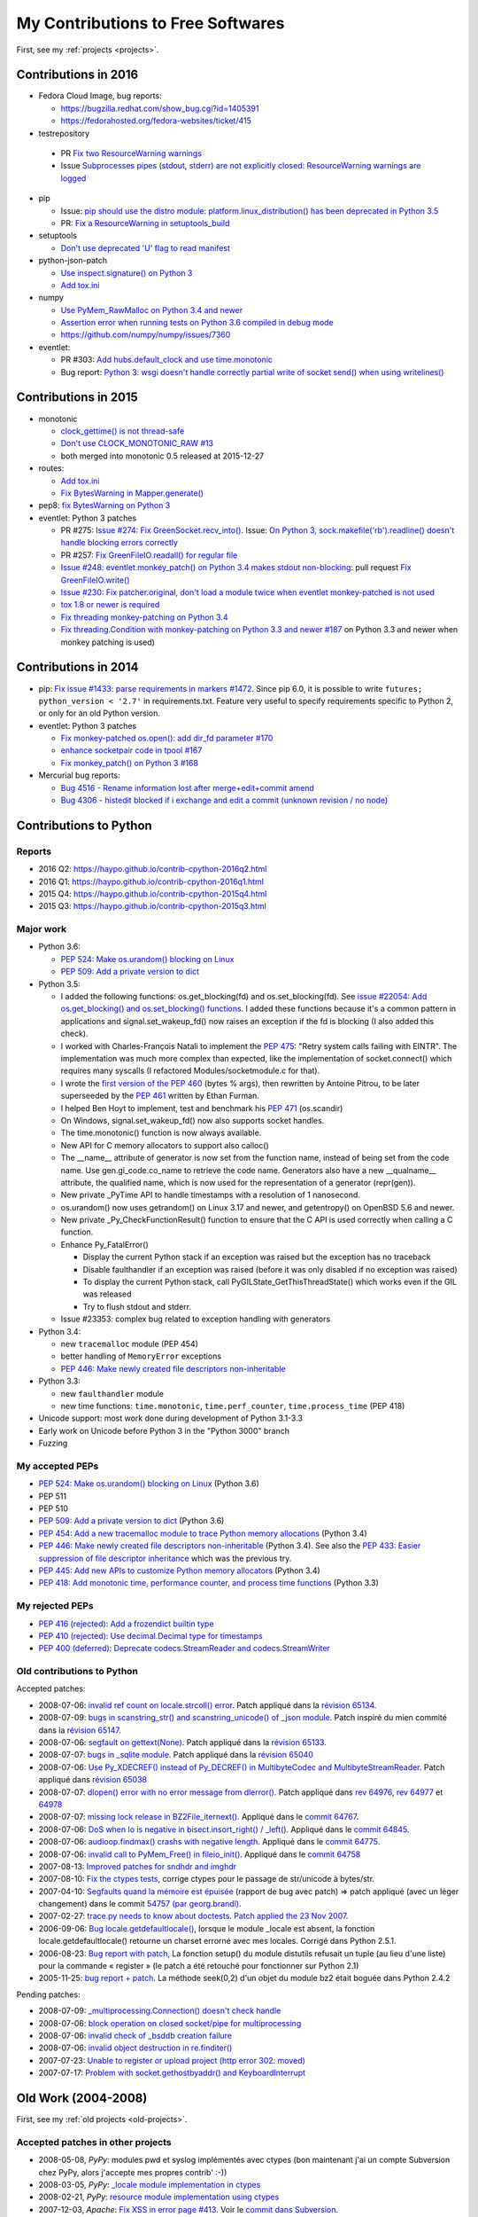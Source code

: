 .. _contrib:

++++++++++++++++++++++++++++++++++
My Contributions to Free Softwares
++++++++++++++++++++++++++++++++++

First, see my :ref:`projects <projects>`.

Contributions in 2016
=====================

* Fedora Cloud Image, bug reports:

  * https://bugzilla.redhat.com/show_bug.cgi?id=1405391
  * https://fedorahosted.org/fedora-websites/ticket/415

* testrepository

 * PR `Fix two ResourceWarning warnings
   <https://github.com/testing-cabal/testrepository/pull/25>`_
 * Issue `Subprocesses pipes (stdout, stderr) are not explicitly closed:
   ResourceWarning warnings are logged
   <https://github.com/testing-cabal/testrepository/issues/26>`_

* pip

  * Issue: `pip should use the distro module: platform.linux_distribution()
    has been deprecated in Python 3.5
    <https://github.com/pypa/pip/issues/3823>`_
  * PR: `Fix a ResourceWarning in setuptools_build
    <https://github.com/pypa/pip/pull/3824>`_

* setuptools

  * `Don't use deprecated 'U' flag to read manifest
    <https://github.com/pypa/setuptools/pull/623>`_

* python-json-patch

  * `Use inspect.signature() on Python 3
    <https://github.com/stefankoegl/python-json-patch/pull/52>`_
  * `Add tox.ini
    <https://github.com/stefankoegl/python-json-patch/pull/51>`_

* numpy

  * `Use PyMem_RawMalloc on Python 3.4 and newer
    <https://github.com/numpy/numpy/pull/7404>`_
  * `Assertion error when running tests on Python 3.6 compiled in debug mode
    <https://github.com/numpy/numpy/issues/7399>`_
  * https://github.com/numpy/numpy/issues/7360

* eventlet:

  * PR #303: `Add hubs.default_clock and use time.monotonic
    <https://github.com/eventlet/eventlet/pull/303>`_
  * Bug report: `Python 3: wsgi doesn't handle correctly partial write of
    socket send() when using writelines()
    <https://github.com/eventlet/eventlet/issues/295>`_


Contributions in 2015
=====================

* monotonic

  * `clock_gettime() is not thread-safe
    <https://github.com/atdt/monotonic/pull/12>`_
  * `Don't use CLOCK_MONOTONIC_RAW #13
    <https://github.com/atdt/monotonic/pull/13>`_
  * both merged into monotonic 0.5 released at 2015-12-27

* routes:

  - `Add tox.ini <https://github.com/bbangert/routes/pull/55>`_
  - `Fix BytesWarning in Mapper.generate() <https://github.com/bbangert/routes/pull/56>`_

* pep8: `fix BytesWarning on Python 3 <https://github.com/PyCQA/pep8/pull/459>`_
* eventlet: Python 3 patches

  -
    PR #275: `Issue #274: Fix GreenSocket.recv_into() <https://github.com/eventlet/eventlet/pull/275>`_.
    Issue: `On Python 3, sock.makefile('rb').readline() doesn't handle blocking
    errors correctly <https://github.com/eventlet/eventlet/issues/274>`_
  - PR #257: `Fix GreenFileIO.readall() for regular file
    <https://github.com/eventlet/eventlet/pull/257>`_
  - `Issue #248: eventlet.monkey_patch() on Python 3.4 makes stdout
    non-blocking <https://github.com/eventlet/eventlet/issues/248>`_: pull
    request `Fix GreenFileIO.write()
    <https://github.com/eventlet/eventlet/pull/250>`_
  - `Issue #230: Fix patcher.original, don't load a module twice when eventlet
    monkey-patched is not used
    <https://github.com/eventlet/eventlet/pull/231>`_
  - `tox 1.8 or newer is required
    <https://github.com/eventlet/eventlet/pull/225>`_
  - `Fix threading monkey-patching on Python 3.4
    <https://github.com/eventlet/eventlet/pull/224>`_
  - `Fix threading.Condition with monkey-patching on Python 3.3 and newer #187
    <https://github.com/eventlet/eventlet/pull/187>`_
    on Python 3.3 and newer when monkey patching is used)


Contributions in 2014
=====================

* pip: `Fix issue #1433: parse requirements in markers #1472 <https://github.com/pypa/pip/pull/1472>`_.
  Since pip 6.0, it is possible to write ``futures; python_version < '2.7'`` in
  requirements.txt. Feature very useful to specify requirements specific to
  Python 2, or only for an old Python version.
* eventlet: Python 3 patches

  - `Fix monkey-patched os.open(): add dir_fd parameter #170
    <https://github.com/eventlet/eventlet/pull/170>`_
  - `enhance socketpair code in tpool #167
    <https://github.com/eventlet/eventlet/pull/167>`_
  - `Fix monkey_patch() on Python 3 #168
    <https://github.com/eventlet/eventlet/pull/168>`_

* Mercurial bug reports:

  - `Bug 4516 - Rename information lost after merge+edit+commit amend
    <http://bz.selenic.com/show_bug.cgi?id=4516>`_
  - `Bug 4306 - histedit blocked if i exchange and edit a commit (unknown revision / no node)
    <http://bz.selenic.com/show_bug.cgi?id=4306>`_


Contributions to Python
=======================

Reports
-------

* 2016 Q2: https://haypo.github.io/contrib-cpython-2016q2.html
* 2016 Q1: https://haypo.github.io/contrib-cpython-2016q1.html
* 2015 Q4: https://haypo.github.io/contrib-cpython-2015q4.html
* 2015 Q3: https://haypo.github.io/contrib-cpython-2015q3.html

Major work
----------

* Python 3.6:

  - `PEP 524: Make os.urandom() blocking on Linux
    <https://www.python.org/dev/peps/pep-0524/>`_
  - `PEP 509: Add a private version to dict
    <https://www.python.org/dev/peps/pep-0509/>`_

* Python 3.5:

  - I added the following functions:  os.get_blocking(fd) and
    os.set_blocking(fd). See `issue #22054:
    Add os.get_blocking() and os.set_blocking() functions
    <http://bugs.python.org/issue22054>`_. I added these functions because
    it's a common pattern in applications and signal.set_wakeup_fd() now
    raises an exception if the fd is blocking (I also added this check).
  - I worked with Charles-François Natali to implement the `PEP 475
    <http://www.python.org/dev/peps/pep-0475>`_: "Retry system calls failing
    with EINTR". The implementation was much more complex than expected, like
    the implementation of socket.connect() which requires many syscalls (I
    refactored Modules/socketmodule.c for that).
  - I wrote the `first version of the PEP 460
    <https://hg.python.org/peps/rev/7a92360bbdff>`_ (bytes % args), then
    rewritten by Antoine Pitrou, to be later superseeded by the `PEP 461
    <https://www.python.org/dev/peps/pep-0461/>`_ written by  Ethan Furman.
  - I helped Ben Hoyt to implement, test and benchmark his `PEP 471
    <https://www.python.org/dev/peps/pep-0471/>`_ (os.scandir)
  - On Windows, signal.set_wakeup_fd() now also supports socket handles.
  - The time.monotonic() function is now always available.
  - New API for C memory allocators to support also calloc()
  - The __name__ attribute of generator is now set from the function name,
    instead of being set from the code name. Use gen.gi_code.co_name to
    retrieve the code name. Generators also have a new __qualname__ attribute,
    the qualified name, which is now used for the representation of a generator
    (repr(gen)).
  - New private _PyTime API to handle timestamps with a resolution of 1
    nanosecond.
  - os.urandom() now uses getrandom() on Linux 3.17 and newer, and getentropy()
    on OpenBSD 5.6 and newer.
  - New private _Py_CheckFunctionResult() function to ensure that the C API is
    used correctly when calling a C function.
  - Enhance Py_FatalError()

    * Display the current Python stack if an exception was raised but the exception
      has no traceback
    * Disable faulthandler if an exception was raised (before it was only disabled
      if no exception was raised)
    * To display the current Python stack, call PyGILState_GetThisThreadState()
      which works even if the GIL was released
    * Try to flush stdout and stderr.

  - Issue #23353: complex bug related to exception handling with generators

* Python 3.4:

  - new ``tracemalloc`` module (PEP 454)
  - better handling of ``MemoryError`` exceptions
  - `PEP 446: Make newly created file descriptors non-inheritable
    <http://www.python.org/dev/peps/pep-0446/>`_

* Python 3.3:

  - new ``faulthandler`` module
  - new time functions: ``time.monotonic``, ``time.perf_counter``,
    ``time.process_time`` (PEP 418)

* Unicode support: most work done during development of Python 3.1-3.3
* Early work on Unicode before Python 3 in the "Python 3000" branch
* Fuzzing


My accepted PEPs
----------------

* `PEP 524: Make os.urandom() blocking on Linux
  <https://www.python.org/dev/peps/pep-0524/>`_ (Python 3.6)

* PEP 511

* PEP 510

* `PEP 509: Add a private version to dict
  <https://www.python.org/dev/peps/pep-0509/>`_ (Python 3.6)

* `PEP 454: Add a new tracemalloc module to trace Python memory allocations
  <http://www.python.org/dev/peps/pep-0454/>`_ (Python 3.4)

* `PEP 446: Make newly created file descriptors non-inheritable
  <http://www.python.org/dev/peps/pep-0446/>`_ (Python
  3.4).  See also the `PEP 433: Easier suppression of file descriptor
  inheritance <http://www.python.org/dev/peps/pep-0433/>`_ which was the
  previous try.

* `PEP 445: Add new APIs to customize Python memory allocators
  <http://www.python.org/dev/peps/pep-0445/>`_ (Python 3.4)

* `PEP 418: Add monotonic time, performance counter, and process time functions
  <http://www.python.org/dev/peps/pep-0418/>`_ (Python 3.3)


My rejected PEPs
----------------

* `PEP 416 (rejected): Add a frozendict builtin type
  <http://www.python.org/dev/peps/pep-0416/>`_

* `PEP 410 (rejected): Use decimal.Decimal type for timestamps
  <http://www.python.org/dev/peps/pep-0410/>`_

* `PEP 400 (deferred): Deprecate codecs.StreamReader and codecs.StreamWriter
  <http://www.python.org/dev/peps/pep-0400/>`_


Old contributions to Python
---------------------------

Accepted patches:

* 2008-07-06: `invalid ref count on locale.strcoll() error <http://bugs.python.org/issue3303>`_. Patch appliqué dans la `révision 65134 <http://svn.python.org/view?view=rev&rev=65134>`_.
* 2008-07-09: `bugs in scanstring_str() and scanstring_unicode() of _json module <http://bugs.python.org/issue3322>`_. Patch inspiré du mien commité dans la `révision 65147 <http://svn.python.org/view?rev=65147&view=rev>`_.
* 2008-07-06: `segfault on gettext(None) <http://bugs.python.org/issue3302>`_. Patch appliqué dans la `révision 65133 <http://svn.python.org/view?rev=65133&view=rev>`_.
* 2008-07-07: `bugs in _sqlite module <http://bugs.python.org/issue3312>`_. Patch appliqué dans la `révision 65040 <http://svn.python.org/view?rev=65040&view=rev>`_
* 2008-07-06: `Use Py_XDECREF() instead of Py_DECREF() in MultibyteCodec and MultibyteStreamReader <http://bugs.python.org/issue3305>`_. Patch appliqué dans `révision 65038 <http://svn.python.org/view?rev=65038&view=rev>`_
* 2008-07-07: `dlopen() error with no error message from dlerror() <http://bugs.python.org/issue3313>`_. Patch appliqué dans `rev 64976 <http://svn.python.org/view?rev=64976&view=rev>`_, `rev 64977 <http://svn.python.org/view?rev=64977&view=rev>`_ et `64978 <http://svn.python.org/view?rev=64978&view=rev>`_
* 2008-07-07: `missing lock release in BZ2File_iternext() <http://bugs.python.org/issue3309>`_. Appliqué dans le `commit 64767 <http://svn.python.org/view?rev=64767&view=rev>`_.
* 2008-07-06: `DoS when lo is negative in bisect.insort_right() / _left() <http://bugs.python.org/issue3301>`_. Appliqué dans le `commit 64845 <http://svn.python.org/view?rev=64845&view=rev>`_.
* 2008-07-06: `audioop.findmax() crashs with negative length <http://bugs.python.org/issue3306>`_. Appliqué dans le `commit 64775 <http://svn.python.org/view?rev=64775&view=rev>`_.
* 2008-07-06: `invalid call to PyMem_Free() in fileio_init() <http://bugs.python.org/issue3304>`_. Appliqué dans le `commit 64758 <http://svn.python.org/view?rev=64758&view=rev>`_
* 2007-08-13: `Improved patches for sndhdr and imghdr <http://svn.python.org/view?rev=56987&view=rev>`_
* 2007-08-10: `Fix the ctypes tests <http://svn.python.org/view?rev=56838&view=rev>`_, corrige ctypes pour le passage de str/unicode à bytes/str.
* 2007-04-10: `Segfaults quand la mémoire est épuisée <http://sourceforge.net/tracker/index.php?func=detail&aid=1697916&group_id=5470&atid=105470>`_ (rapport de bug avec patch) => patch appliqué (avec un léger changement) dans le commit `54757 (par georg.brandl) <http://svn.python.org/view?rev=54757&view=rev>`_.
* 2007-02-27: `trace.py needs to know about doctests <http://bugs.python.org/issue1429818>`_. `Patch applied the 23 Nov 2007 <http://svn.python.org/view/python/trunk/Lib/doctest.py?rev=59137&r1=59082&r2=59137>`_.
* 2006-09-06: `Bug locale.getdefaultlocale() <http://bugs.python.org/issue1553427>`_, lorsque le module _locale est absent, la fonction locale.getdefaultlocale() retourne un charset errorné avec mes locales. Corrigé dans Python 2.5.1.
* 2006-08-23: `Bug report with patch <http://sourceforge.net/tracker/index.php?func=detail&aid=1545341&group_id=5470&atid=105470>`_, La fonction setup() du module distutils refusait un tuple (au lieu d'une liste) pour la commande « register » (le patch a été retouché pour fonctionner sur Python 2.1)
* 2005-11-25: `bug report + patch <http://sourceforge.net/tracker/index.php?func=detail&aid=1366000&group_id=5470&atid=105470>`_. La méthode seek(0,2) d'un objet du module bz2 était boguée dans Python 2.4.2

Pending patches:

* 2008-07-09: `_multiprocessing.Connection() doesn't check handle <http://bugs.python.org/issue3321>`_
* 2008-07-06: `block operation on closed socket/pipe for multiprocessing <http://bugs.python.org/issue3311>`_
* 2008-07-06: `invalid check of _bsddb creation failure <http://bugs.python.org/issue3307>`_
* 2008-07-06: `invalid object destruction in re.finditer() <http://bugs.python.org/issue3299>`_
* 2007-07-23: `Unable to register or upload project (http error 302: moved) <http://sourceforge.net/tracker/index.php?func=detail&aid=1758778&group_id=66150&atid=513503>`_
* 2007-07-17: `Problem with socket.gethostbyaddr() and KeyboardInterrupt <http://sourceforge.net/tracker/index.php?func=detail&aid=1755388&group_id=5470&atid=105470>`_



Old Work (2004-2008)
====================

First, see my :ref:`old projects <old-projects>`.

Accepted patches in other projects
----------------------------------

* 2008-05-08, *PyPy*: modules pwd et syslog implémentés avec ctypes (bon maintenant j'ai un compte Subversion chez PyPy, alors j'accepte mes propres contrib' :-))
* 2008-03-05, *PyPy*: `_locale module implementation in ctypes <https://codespeak.net/issue/pypy-dev/issue361>`_
* 2008-02-21, *PyPy*: `resource module implementation using ctypes <https://codespeak.net/issue/pypy-dev/issue358>`_
* 2007-12-03, *Apache*: `Fix XSS in error page #413 <http://issues.apache.org/bugzilla/show_bug.cgi?id=44014>`_. Voir le `commit dans Subversion <http://svn.apache.org/viewvc/httpd/httpd/trunk/modules/http/http_protocol.c?r1=594839&r2=600645&diff_format=h>`_.
* 2006-09-06, *PyPy*: `Corrige le module codec pour la casse des charsets <http://codespeak.net/pipermail/pypy-svn/2006-September/015612.html>`_ (pour être compatible avec CPython)
* 2006-08-21, *urwid*: `Patch ''setuptools'' <http://lists.excess.org/pipermail/urwid/2006-August/000294.html>`_ (appliqué dans la version 0.9.6)
* 2006-04-27, *Dia* : http://bugzilla.gnome.org/show_bug.cgi?id=334771 Patch qui corrige un plantage alétoire lors du "dégroupage" d'un objet] (appliqué dans Dia 0.95)
* 2005-06-16, *Gnome* : `Patch pour libgnomeui <http://bugzilla.gnome.org/show_bug.cgi?id=307885>`_. Nautilus utilisait 500 Mo de mémoire pour générer une miniature d'une image SVG de 28 Ko ! Mon patch limite au maximum le gaspillage de mémoire. (appliqué dans la version 2.11)

Pending patches
---------------

* 2008-07-07, *PHP*: `count_chars() crashs if both arguments are the same reference <http://bugs.php.net/bug.php?id=45441>`_
* 2007-08-16, *yui*: `container css: "cursor: pointer" instead of "cursor: hand" <http://sourceforge.net/tracker/index.php?func=detail&aid=1775306&group_id=165715&atid=836476>`_


INL/EdenWall
============

During my work at INL/EdenWall, I contributed to many open source softwares:

* 2007, iptables: `#7080: Don't silenty exit on failure to open
  /proc/net/{ip,ip6}_tables_names
  <http://svn.netfilter.org/cgi-bin/viewcvs.cgi?rev=7080&amp;view=rev>`_
* libnfnetlink: `#6741: fix autogen.sh (sh syntax for string comparaison)
  <http://svn.netfilter.org/cgi-bin/viewcvs.cgi?rev=6741&amp;view=rev>`_
* libnetfilter_conntrack: `#6721: fix a crash on setting the counters of a
  conntrack, implement getter for the ATTR_USE attribute
  <http://svn.netfilter.org/cgi-bin/viewcvs.cgi?rev=6721&amp;view=rev>`_
* 2006, libnetfilter_conntrack: `#6719: Fix XML output syntax
  <http://svn.netfilter.org/cgi-bin/viewcvs.cgi?rev=6719&amp;view=rev>`_
* libnfnetlink: `#6718: Initialize callback structure
  <http://svn.netfilter.org/cgi-bin/viewcvs.cgi?rev=6718&amp;view=rev>`_
* libnetfilter_conntrack: `#6716: Fix new API test program (replace ntohs by
  htons), introduce NFCT_O_PLAIN flag
  <http://svn.netfilter.org/cgi-bin/viewcvs.cgi?rev=6716&amp;view=rev>`_
* gcrypt (july 2006): `Fix missing initializer warning in gcrypt.h
  <http://marc.info/?l=gcrypt-devel&amp;m=115273044813499&amp;w=2>`_
* `Microoptimize destruction of unused statitically initialized mutexes
  <http://marc.info/?l=gcrypt-devel&amp;m=115273103732416&amp;w=2>`_
* 2005, (lxml library) `Invalid use of xmlIO: crash on xmlCharEncCloseFunc()
  <https://bugs.launchpad.net/lxml/+bug/227259>`_
* (CPython) `Bugfix for crashes on low-memory conditions
  <http://svn.python.org/view?rev=54757&amp;view=rev>`_
* (Python ctypes) `ctypes: wrong calling convention for _string_at
  <http://bugs.python.org/issue3900>`_. See `issue #3554
  <http://bugs.python.org/issue3554>`_, 3900 was a duplicate of this bug :-/
* `PHP <http://www.php.net/>`_: `bug report #42817
  <http://bugs.php.net/bug.php?id=42817>`_
* `Dia <http://www.gnome.org/projects/dia/>`_: `Bug #334771 (Ungroup crashes)
  <http://bugzilla.gnome.org/show_bug.cgi?id=334771>`_ fixed
* `libc <http://www.gnu.org/software/libc/>`_: Bug report made by Victor
  Stinner: `vfprintf() segfault with multibyte string and long precision
  <http://sources.redhat.com/bugzilla/show_bug.cgi?id=4438>`_. Ulrich Drepper
  fixed the bug: see `vfprintf patch v1.136
  <http://sources.redhat.com/cgi-bin/cvsweb.cgi/libc/stdio-common/vfprintf.c.diff?r1=1.135&amp;r2=1.136&amp;cvsroot=glibc&amp;f=h>`_

Security vulnerabilities:

* 2007-05-22: `CVE-2007-2754
  <http://cve.mitre.org/cgi-bin/cvename.cgi?name=CVE-2007-2754>`_: FreeType
  Integer Overflow in TT_Load_Simple_Glyph()
* 2007-05-11: `CVE-2007-2650
  <http://cve.mitre.org/cgi-bin/cvename.cgi?name=CVE-2007-2650>`_: ClamAV OLE2
  Parser Denial of Service
* 2007-05-10: `CVE-2007-2645
  <http://cve.mitre.org/cgi-bin/cvename.cgi?name=CVE-2007-2645>`_: Libexif
  Integer Overflow Vulnerability in exif_data_load_data_entry()


Fuzzing
=======

Thanks to my project `Fusil <http://fusil.readthedocs.org/>`_, I found and
sometimes fixed many bugs in various softwares. See the `list of crashes found
by Fusil <http://fusil.readthedocs.org/crash_list.html>`_.


Bug reports
===========

Fixed:

* 2007-05-07, *ImageMagick*: `Crash in EXIF parser with invalid IFD count <http://www.imagemagick.org/discourse-server/viewtopic.php?f=3&t=9033>`_. The file also crash gwenview application.
* 2007-04-30, *libc*: `vfprintf() segfault with multibyte string and long precision <http://sources.redhat.com/bugzilla/show_bug.cgi?id=4438>`_.

 - Le bug a été corrigé par Ulrich Drepper :  `patch vfprintf v1.136 <http://sources.redhat.com/cgi-bin/cvsweb.cgi/libc/stdio-common/vfprintf.c.diff?r1=1.135&r2=1.136&cvsroot=glibc&f=h>`_
 - `Rapport de bug Fedora Core <https://bugzilla.redhat.com/bugzilla/show_bug.cgi?id=238406>`_
 - `Rapport de bug Debian <http://bugs.debian.org/cgi-bin/bugreport.cgi?bug=421555>`_

* 2007-04-28, *FreeType*: `Another bug in TTF (cmap) <http://lists.gnu.org/archive/html/freetype-devel/2007-04/msg00043.html>`_, voir le `patch sfnt/sfobjs.c version 1.128 <http://cvs.savannah.nongnu.org/viewcvs/freetype2/src/sfnt/sfobjs.c?root=freetype&r1=1.127&r2=1.128>`_
* 2007-04-27, *FreeType*: `Bug in fuzzed TTF file <http://lists.gnu.org/archive/html/freetype-devel/2007-04/msg00041.html>`_. Voir le `patch (dans CVS) <http://cvs.savannah.nongnu.org/viewcvs/freetype2/src/truetype/ttgload.c?root=freetype&r1=1.177&r2=1.178>`_.

Open:

* 2008-02-21: *PyPy*, `large-file support and file.seek() <https://codespeak.net/issue/pypy-dev/issue357>`_
* 2008-01-28: *Firefox*, `Venkman crashs on profiling after clearing profile data <https://bugzilla.mozilla.org/show_bug.cgi?id=414451>`_
* 2008-01-28: *command-not-found*, `phpize is missing from program.d database <https://bugs.launchpad.net/ubuntu/+source/command-not-found/+bug/186626>`_
* 2007-10-01: *PHP*, `buffer under- and overflow on clone(null)+array_push() <http://bugs.php.net/bug.php?id=42817>`_

 - `Diff sur zend_vm_execute.h <http://cvs.php.net/viewvc.cgi/ZendEngine2/zend_vm_execute.h?r1=1.193&r2=1.195&sortby=date>`_
 - Tests de non regression : `bug36071.phpt <http://cvs.php.net/viewvc.cgi/ZendEngine2/tests/bug36071.phpt?view=log>`_, `bug42817.phpt <http://cvs.php.net/viewvc.cgi/ZendEngine2/tests/bug42817.phpt?view=log>`_, `bug42818.phpt <http://cvs.php.net/viewvc.cgi/ZendEngine2/tests/bug42818.phpt?view=log>`_

* 2007-07-05, *ClamAV*:

  - `#561: OLE2: Long (slow) loop in ole2_walk_property_tree() with huge prop_index value <https://wwws.clamav.net/bugzilla/show_bug.cgi?id=561>`_
  - `#560: bitset_realloc() is not atomic <https://wwws.clamav.net/bugzilla/show_bug.cgi?id=560>`_ (avec patch et testcase)
  - `#559: OLE2: Allocate too much memory with invalid file <https://wwws.clamav.net/bugzilla/show_bug.cgi?id=559>`_ (avec patch et testcase)

* 2007-04-18, *ClamAV*: `Bug in OLE2 file parser <http://news.gmane.org/gmane.comp.security.virus.clamav.devel/cutoff=2853>`_ (DoS found with fuzzing), dans bugzilla: `Bug #466 <https://wwws.clamav.net/bugzilla/show_bug.cgi?id=466>`_ (fermé au public)
* 2007-04-20, *ImageMagick*: `Bug report in TGA and XCF files <http://www.imagemagick.org/discourse-server/viewtopic.php?f=3&t=8956>`_ (DoS found with fuzzing)
* 2005-06-16, *gdb* : `Display libc function names instead of address? <http://sources.redhat.com/ml/gdb/2005-06/msg00166.html>`_

Other
=====

* I contributed to some articles on the french Wikipedia, like:
  `Sténographie <http://fr.wikipedia.org/wiki/Sténographie>`_.

